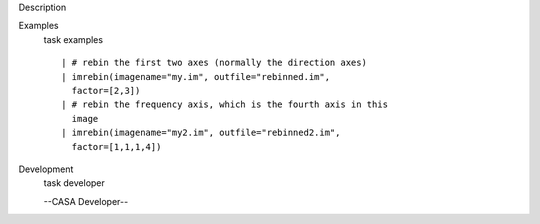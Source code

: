 

.. _Description:

Description
   

.. _Examples:

Examples
   task examples
   
   ::
   
      | # rebin the first two axes (normally the direction axes)
      | imrebin(imagename="my.im", outfile="rebinned.im",
        factor=[2,3])
      | # rebin the frequency axis, which is the fourth axis in this
        image
      | imrebin(imagename="my2.im", outfile="rebinned2.im",
        factor=[1,1,1,4])
   

.. _Development:

Development
   task developer
   
   --CASA Developer--
   
   